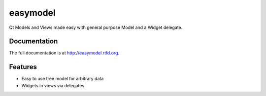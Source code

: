 =========================================================
easymodel
=========================================================

.. image:: http://img.shields.io/pypi/v/easymodel.png
    :target: https://pypi.python.org/pypi/easymodel

.. image:: https://travis-ci.org/storax/easymodel.png?branch=master
    :target: https://travis-ci.org/storax/easymodel

.. image:: http://img.shields.io/pypi/dm/easymodel.png
    :target: https://pypi.python.org/pypi/easymodel

.. image:: https://coveralls.io/repos/storax/easymodel/badge.png
    :target: https://coveralls.io/r/storax/easymodel

.. image:: http://img.shields.io/pypi/l/easymodel.png
    :target: https://pypi.python.org/pypi/easymodel




Qt Models and Views made easy with general purpose Model and a Widget delegate.


Documentation
-------------

The full documentation is at http://easymodel.rtfd.org.


Features
--------

* Easy to use tree model for arbitrary data
* Widgets in views via delegates.
